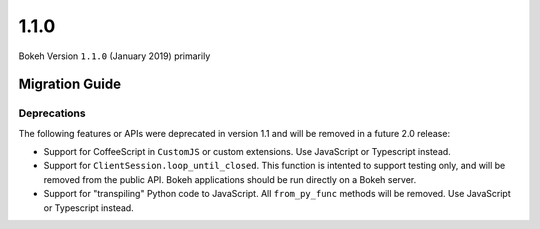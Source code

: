 1.1.0
=====

Bokeh Version ``1.1.0`` (January 2019) primarily


Migration Guide
---------------

Deprecations
~~~~~~~~~~~~

The following features or APIs were deprecated in version 1.1 and will be
removed in a future 2.0 release:

* Support for CoffeeScript in ``CustomJS`` or custom extensions. Use JavaScript
  or Typescript instead.

* Support for ``ClientSession.loop_until_closed``. This function is intented
  to support testing only, and will be removed from the public API. Bokeh
  applications should be run directly on a Bokeh server.

* Support for "transpiling" Python code to JavaScript. All ``from_py_func``
  methods will be removed. Use JavaScript or Typescript instead.
